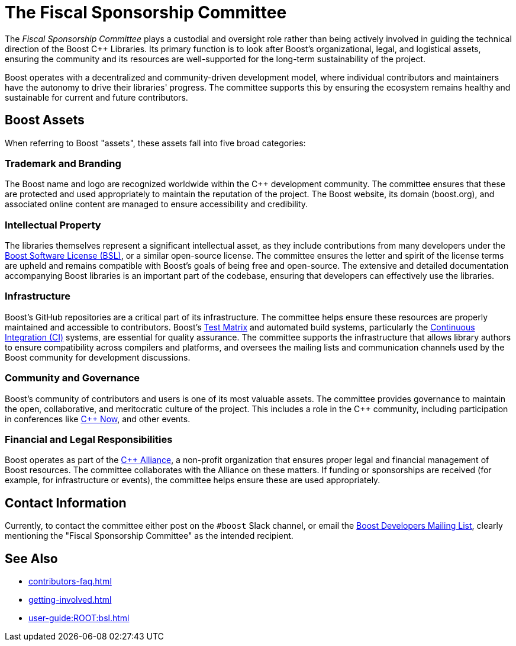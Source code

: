 ////
Copyright (c) 2024 The C++ Alliance, Inc. (https://cppalliance.org)

Distributed under the Boost Software License, Version 1.0. (See accompanying
file LICENSE_1_0.txt or copy at http://www.boost.org/LICENSE_1_0.txt)

Official repository: https://github.com/boostorg/website-v2-docs
////
= The Fiscal Sponsorship Committee
:navtitle: Fiscal Sponsorship Committee

The _Fiscal Sponsorship Committee_ plays a custodial and oversight role rather than being actively involved in guiding the technical direction of the Boost pass:[C++] Libraries. Its primary function is to look after Boost's organizational, legal, and logistical assets, ensuring the community and its resources are well-supported for the long-term sustainability of the project.

Boost operates with a decentralized and community-driven development model, where individual contributors and maintainers have the autonomy to drive their libraries' progress. The committee supports this by ensuring the ecosystem remains healthy and sustainable for current and future contributors.

== Boost Assets

When referring to Boost "assets", these assets fall into five broad categories:

=== Trademark and Branding

The Boost name and logo are recognized worldwide within the pass:[C++] development community. The committee ensures that these are protected and used appropriately to maintain the reputation of the project. The Boost website, its domain (boost.org), and associated online content are managed to ensure accessibility and credibility.

=== Intellectual Property

The libraries themselves represent a significant intellectual asset, as they include contributions from many developers under the xref:user-guide:ROOT:bsl.adoc[Boost Software License (BSL)], or a similar open-source license. The committee ensures the letter and spirit of the license terms are upheld and remains compatible with Boost's goals of being free and open-source. The extensive and detailed documentation accompanying Boost libraries is an important part of the codebase, ensuring that developers can effectively use the libraries. 

=== Infrastructure

Boost's GitHub repositories are a critical part of its infrastructure. The committee helps ensure these resources are properly maintained and accessible to contributors. Boost's xref:testing/boost-test-matrix.adoc[Test Matrix] and automated build systems, particularly the xref:testing/continuous-integration.adoc[Continuous Integration (CI)] systems, are essential for quality assurance. The committee supports the infrastructure that allows library authors to ensure compatibility across compilers and platforms, and oversees the mailing lists and communication channels used by the Boost community for development discussions.

=== Community and Governance

Boost's community of contributors and users is one of its most valuable assets. The committee provides governance to maintain the open, collaborative, and meritocratic culture of the project. This includes a role in the pass:[C++] community, including participation in conferences like https://cppnow.org/[C++ Now], and other events.

=== Financial and Legal Responsibilities

Boost operates as part of the https://cppalliance.org/[C++ Alliance], a non-profit organization that ensures proper legal and financial management of Boost resources. The committee collaborates with the Alliance on these matters. If funding or sponsorships are received (for example, for infrastructure or events), the committee helps ensure these are used appropriately.

== Contact Information

Currently, to contact the committee either post on the `#boost` Slack channel, or email the https://lists.boost.org/mailman/listinfo.cgi/boost[Boost Developers Mailing List], clearly mentioning the "Fiscal Sponsorship Committee" as the intended recipient.

== See Also

* xref:contributors-faq.adoc[]
* xref:getting-involved.adoc[]
* xref:user-guide:ROOT:bsl.adoc[]